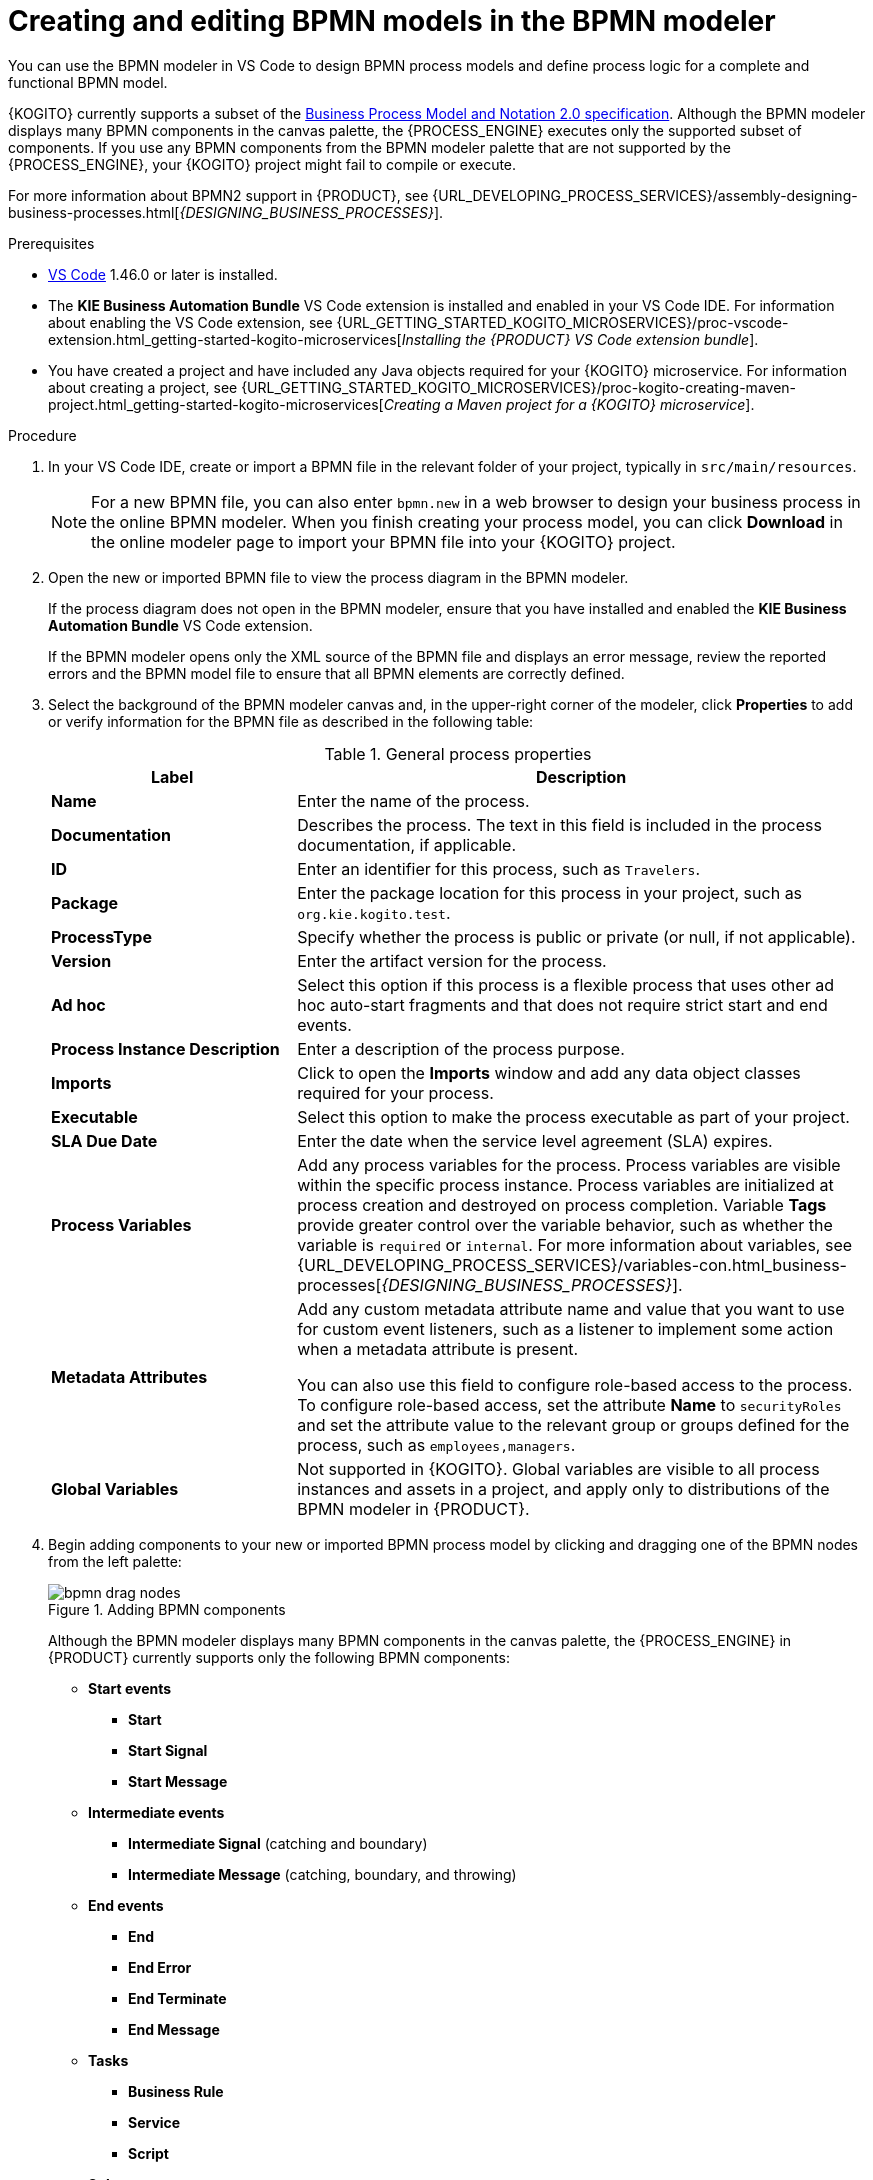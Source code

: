 [id="proc-kogito-bpmn-model-creating_{context}"]
= Creating and editing BPMN models in the BPMN modeler

[role="_abstract"]
You can use the BPMN modeler in VS Code to design BPMN process models and define process logic for a complete and functional BPMN model.

{KOGITO} currently supports a subset of the https://www.omg.org/spec/BPMN/2.0/About-BPMN[Business Process Model and Notation 2.0 specification]. Although the BPMN modeler displays many BPMN components in the canvas palette, the {PROCESS_ENGINE} executes only the supported subset of components. If you use any BPMN components from the BPMN modeler palette that are not supported by the {PROCESS_ENGINE}, your {KOGITO} project might fail to compile or execute.

For more information about BPMN2 support in {PRODUCT}, see {URL_DEVELOPING_PROCESS_SERVICES}/assembly-designing-business-processes.html[_{DESIGNING_BUSINESS_PROCESSES}_].

.Prerequisites
* https://code.visualstudio.com/[VS Code] 1.46.0 or later is installed.
* The *KIE Business Automation Bundle* VS Code extension is installed and enabled in your VS Code IDE. For information about enabling the VS Code extension, see {URL_GETTING_STARTED_KOGITO_MICROSERVICES}/proc-vscode-extension.html_getting-started-kogito-microservices[_Installing the {PRODUCT} VS Code extension bundle_].
* You have created a project and have included any Java objects required for your {KOGITO} microservice. For information about creating a project, see {URL_GETTING_STARTED_KOGITO_MICROSERVICES}/proc-kogito-creating-maven-project.html_getting-started-kogito-microservices[_Creating a Maven project for a {KOGITO} microservice_].

.Procedure
. In your VS Code IDE, create or import a BPMN file in the relevant folder of your project, typically in `src/main/resources`.
+
NOTE: For a new BPMN file, you can also enter `bpmn.new` in a web browser to design your business process in the online BPMN modeler. When you finish creating your process model, you can click *Download* in the online modeler page to import your BPMN file into your {KOGITO} project.

. Open the new or imported BPMN file to view the process diagram in the BPMN modeler.
+
--
If the process diagram does not open in the BPMN modeler, ensure that you have installed and enabled the *KIE Business Automation Bundle* VS Code extension.

If the BPMN modeler opens only the XML source of the BPMN file and displays an error message, review the reported errors and the BPMN model file to ensure that all BPMN elements are correctly defined.
--
. Select the background of the BPMN modeler canvas and, in the upper-right corner of the modeler, click *Properties* to add or verify information for the BPMN file as described in the following table:
+
--
.General process properties
[cols="30%,70%", options="header"]
|===
|Label
|Description

| *Name*
| Enter the name of the process.

| *Documentation*
| Describes the process. The text in this field is included in the process documentation, if applicable.

| *ID*
| Enter an identifier for this process, such as `Travelers`.

| *Package*
| Enter the package location for this process in your project, such as `org.kie.kogito.test`.

| *ProcessType*
| Specify whether the process is public or private (or null, if not applicable).

| *Version*
| Enter the artifact version for the process.

| *Ad hoc*
| Select this option if this process is a flexible process that uses other ad hoc auto-start fragments and that does not require strict start and end events.

| *Process Instance Description*
| Enter a description of the process purpose.

| *Imports*
| Click to open the *Imports* window and add any data object classes required for your process.

| *Executable*
| Select this option to make the process executable as part of your project.

| *SLA Due Date*
| Enter the date when the service level agreement (SLA) expires.

| *Process Variables*
| Add any process variables for the process. Process variables are visible within the specific process instance. Process variables are initialized at process creation and destroyed on process completion. Variable *Tags* provide greater control over the variable behavior, such as whether the variable is `required` or `internal`. For more information about variables, see {URL_DEVELOPING_PROCESS_SERVICES}/variables-con.html_business-processes[_{DESIGNING_BUSINESS_PROCESSES}_].

| *Metadata Attributes*
| Add any custom metadata attribute name and value that you want to use for custom event listeners, such as a listener to implement some action when a metadata attribute is present.

You can also use this field to configure role-based access to the process. To configure role-based access, set the attribute *Name* to `securityRoles` and set the attribute value to the relevant group or groups defined for the process, such as `employees,managers`.

| *Global Variables*
|  Not supported in {KOGITO}. Global variables are visible to all process instances and assets in a project, and apply only to distributions of the BPMN modeler in {PRODUCT}.
|===
--
. Begin adding components to your new or imported BPMN process model by clicking and dragging one of the BPMN nodes from the left palette:
+
--
.Adding BPMN components
image::KogitoMicroservices/bpmn-drag-nodes.png[]

Although the BPMN modeler displays many BPMN components in the canvas palette, the {PROCESS_ENGINE} in {PRODUCT} currently supports only the following BPMN components:

* *Start events*
** *Start*
** *Start Signal*
** *Start Message*
* *Intermediate events*
** *Intermediate Signal* (catching and boundary)
** *Intermediate Message* (catching, boundary, and throwing)
* *End events*
** *End*
** *End Error*
** *End Terminate*
** *End Message*
* *Tasks*
** *Business Rule*
** *Service*
** *Script*
* *Subprocesses*
** *Embedded*
** *Reusable*
* *Gateways*
** *Parallel*
** *Event*
** *Exclusive*
** *Inclusive*

--
. In the BPMN modeler canvas, for each new BPMN component that you add, select the new node, and in the upper-right corner of the BPMN modeler, click *Properties* to define the node identity and behavior.
+
--
For more information about BPMN component properties, see {URL_DEVELOPING_PROCESS_SERVICES}/assembly-designing-business-processes.html[_{DESIGNING_BUSINESS_PROCESSES}_].

For this example, use a business rule task based on a Drools Rule Language (DRL) as your first activity node.

This example assumes that you have the following assets in your {PRODUCT} project:

* A Java object `org.acme.travel`
* A DRL rule unit `travellers.drl` containing the fact types for travelers
--
. In the left palette, select *Activities* -> *Business Rule*, drag the task to the canvas, and link to it from a start event.
. Select the business rule task and define the following properties:

* *General*: Name the rule task `Process Traveler`.
* *Implementation/Execution*: Set the following values:
** *Rule Language*: `DRL`
** *Rule Flow Group*: `unit:org.acme.travel.TravellerValidationService`
* *Data Assignments*: Add the following assignments:
** *Data Input*: Add a data input with the name `traveller`, with the type `org.acme.travel`, and with the source `traveller`.
** *Data Output*: Add a data output with the name `traveller`, with the type `org.acme.travel`, and with the source `traveller`.

. In the left palette, select *Gateways* -> *Exclusive*, drag the gateway to the canvas, and link to it from the rule task.
. In the left palette, select *Activities* -> *Script*, drag the script task to the canvas, and link to it from the exclusive gateway.
. Select the script task and define the following properties:

* *General*: Name the script task `Log Traveler`.
* *Implementation/Execution*: Enter the following script:
+
--
[source]
----
System.out.println("Processing traveller " + traveller);
----
--

. In the left palette, select *Activities* -> *Script*, drag the script task to the canvas, and link to it from the exclusive gateway.
. Select the script task and define the following properties:

* *General*: Name the script task `Skip Traveler`.
* *Implementation/Execution*: Enter the following script:
+
--
[source]
----
System.out.println("Skipping traveller " + traveller);
----
--

. In the left palette, select *End Events* -> *End*, drag two end events to the canvas, and link to one end event from the `Log Traveler` task and to the other end event from the `Skip Traveler` task.
. Select the connector that connects the exclusive gateway to the `Log Traveler` task and for the *Implementation/Execution* property, set the *Condition Expression* to `Java` and enter the condition `return traveller.isProcessed();`.
. Select the connector that connects the exclusive gateway to the `Skip Traveler` task and for the *Implementation/Execution* property, set the *Condition Expression* to `Java` and enter the condition to `return !traveller.isProcessed();`.
. Save the BPMN process file.
+
--
The following is the BPMN model for handling a traveller in this example:

.Example `handle-travellers.bpmn` BPMN process
image::KogitoMicroservices/kogito-bpmn-example-traveller.png[Image of `handle-travellers.bpmn` process diagram]

You can continue adding or modifying any remaining components and properties of your BPMN process or create a separate example.

The following example illustrates a more complex use case. It is an example BPMN model for traffic violation process to determine the suspension of the driver:

.Example business process for traffic violation
image::KogitoMicroservices/bpmn-model-example-traffic-violation.png[Image of traffic violation business process.]

For more examples and instructions, see the https://github.com/kiegroup/kogito-examples[`kogito-examples`] repository in GitHub.
--

